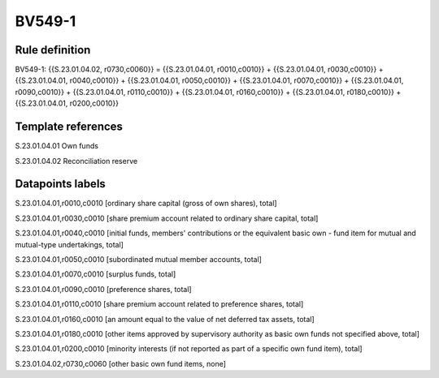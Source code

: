 =======
BV549-1
=======

Rule definition
---------------

BV549-1: {{S.23.01.04.02, r0730,c0060}} = {{S.23.01.04.01, r0010,c0010}} + {{S.23.01.04.01, r0030,c0010}} + {{S.23.01.04.01, r0040,c0010}} + {{S.23.01.04.01, r0050,c0010}} + {{S.23.01.04.01, r0070,c0010}} + {{S.23.01.04.01, r0090,c0010}} + {{S.23.01.04.01, r0110,c0010}} + {{S.23.01.04.01, r0160,c0010}} + {{S.23.01.04.01, r0180,c0010}} + {{S.23.01.04.01, r0200,c0010}}


Template references
-------------------

S.23.01.04.01 Own funds

S.23.01.04.02 Reconciliation reserve


Datapoints labels
-----------------

S.23.01.04.01,r0010,c0010 [ordinary share capital (gross of own shares), total]

S.23.01.04.01,r0030,c0010 [share premium account related to ordinary share capital, total]

S.23.01.04.01,r0040,c0010 [initial funds, members' contributions or the equivalent basic own - fund item for mutual and mutual-type undertakings, total]

S.23.01.04.01,r0050,c0010 [subordinated mutual member accounts, total]

S.23.01.04.01,r0070,c0010 [surplus funds, total]

S.23.01.04.01,r0090,c0010 [preference shares, total]

S.23.01.04.01,r0110,c0010 [share premium account related to preference shares, total]

S.23.01.04.01,r0160,c0010 [an amount equal to the value of net deferred tax assets, total]

S.23.01.04.01,r0180,c0010 [other items approved by supervisory authority as basic own funds not specified above, total]

S.23.01.04.01,r0200,c0010 [minority interests (if not reported as part of a specific own fund item), total]

S.23.01.04.02,r0730,c0060 [other basic own fund items, none]



